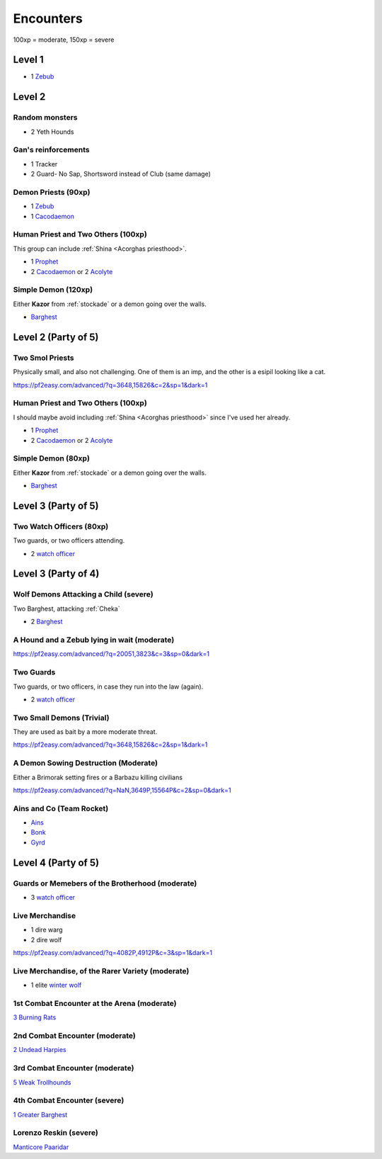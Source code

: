 Encounters
==========

100xp = moderate, 150xp = severe

Level 1
-------

- 1 Zebub_


Level 2
-------

Random monsters 
~~~~~~~~~~~~~~~~

- 2 Yeth Hounds


Gan's reinforcements
~~~~~~~~~~~~~~~~~~~~

- 1 Tracker
- 2 Guard- No Sap, Shortsword instead of Club (same damage)


Demon Priests (90xp)
~~~~~~~~~~~~~~~~~~~~

- 1 Zebub_
- 1 Cacodaemon_

.. _Zebub: https://pf2easy.com/index.php?id=6901&name=zebub_(accuser_devil)#!
.. _Cacodaemon: https://pf2easy.com/index.php?id=3588&name=cacodaemon_(harvester_daemon)

Human Priest and Two Others (100xp)
~~~~~~~~~~~~~~~~~~~~~~~~~~~~~~~~~~~

This group can include :ref:`Shina <Acorghas priesthood>`.

- 1 Prophet_
- 2 Cacodaemon_ or 2 Acolyte_

.. _Prophet: https://pf2easy.com/index.php?id=5659&name=prophet
.. _Acolyte: https://pf2easy.com/index.php?id=5658


Simple Demon (120xp)
~~~~~~~~~~~~~~~~~~~~

Either **Kazor** from :ref:`stockade` or a demon going over the walls.

- Barghest_ 

.. _barghest: https://pf2easy.com/index.php?id=3523&name=barghest

Level 2 (Party of 5)
--------------------

Two Smol Priests
~~~~~~~~~~~~~~~~

Physically small, and also not challenging. One of them is an imp, 
and the other is a esipil looking like a cat.

https://pf2easy.com/advanced/?q=3648,15826&c=2&sp=1&dark=1

Human Priest and Two Others (100xp)
~~~~~~~~~~~~~~~~~~~~~~~~~~~~~~~~~~~

I should maybe avoid including :ref:`Shina <Acorghas priesthood>` since
I've used her already.

- 1 Prophet_
- 2 Cacodaemon_ or 2 Acolyte_

Simple Demon (80xp)
~~~~~~~~~~~~~~~~~~~~

Either **Kazor** from :ref:`stockade` or a demon going over the walls.

- Barghest_ 


Level 3 (Party of 5)
--------------------

Two Watch Officers (80xp)
~~~~~~~~~~~~~~~~~~~~~~~~~

Two guards, or two officers attending.

- 2 `watch officer`_ 

.. _watch officer: https://pf2easy.com/index.php?id=5710&name=watch_officer&optional=optundefined

Level 3 (Party of 4)
--------------------

Wolf Demons Attacking a Child (severe)
~~~~~~~~~~~~~~~~~~~~~~~~~~~~~~~~~~~~~~

Two Barghest, attacking :ref:`Cheka`

- 2 Barghest_ 


A Hound and a Zebub lying in wait (moderate)
~~~~~~~~~~~~~~~~~~~~~~~~~~~~~~~~~~~~~~~~~~~~

https://pf2easy.com/advanced/?q=20051,3823&c=3&sp=0&dark=1

Two Guards
~~~~~~~~~~

Two guards, or two officers, in case they run into the law (again).

- 2 `watch officer`_ 


Two Small Demons (Trivial)
~~~~~~~~~~~~~~~~~~~~~~~~~~

They are used as bait by a more moderate threat.

https://pf2easy.com/advanced/?q=3648,15826&c=2&sp=1&dark=1

A Demon Sowing Destruction (Moderate)
~~~~~~~~~~~~~~~~~~~~~~~~~~~~~~~~~~~~~

Either a Brimorak setting fires or a Barbazu killing civilians

https://pf2easy.com/advanced/?q=NaN,3649P,15564P&c=2&sp=0&dark=1

Ains and Co (Team Rocket)
~~~~~~~~~~~~~~~~~~~~~~~~~

- Ains_
- Bonk_
- Gyrd_

.. _Ains: https://monster.pf2.tools/v/XRdP2757-ains-wind
.. _Bonk: https://pathbuilder2e.com/launch.html?build=258668
.. _Gyrd: https://monster.pf2.tools/v/rFXOR2c7

Level 4 (Party of 5)
--------------------


Guards or Memebers of the Brotherhood (moderate)
~~~~~~~~~~~~~~~~~~~~~~~~~~~~~~~~~~~~~~~~~~~~~~~~

- 3 `watch officer`_

Live Merchandise
~~~~~~~~~~~~~~~~

- 1 dire warg
- 2 dire wolf

https://pf2easy.com/advanced/?q=4082P,4912P&c=3&sp=1&dark=1


Live Merchandise, of the Rarer Variety (moderate)
~~~~~~~~~~~~~~~~~~~~~~~~~~~~~~~~~~~~~~~~~~~~~~~~~

- 1 elite `winter wolf`_

.. _winter wolf: https://pf2easy.com/index.php?id=4060&name=winter_wolf&CP=elite

1st Combat Encounter at the Arena (moderate)
~~~~~~~~~~~~~~~~~~~~~~~~~~~~~~~~~~~~~~~~~~~~

`3 Burning Rats <https://pf2easy.com/advanced/?q=3719,3719,3719&c=3&sp=0&dark=1>`_


2nd Combat Encounter (moderate)
~~~~~~~~~~~~~~~~~~~~~~~~~~~~~~~

`2 Undead Harpies <https://pf2easy.com/advanced/?q=15854W,15854&c=3&sp=0&dark=1>`_

3rd Combat Encounter (moderate)
~~~~~~~~~~~~~~~~~~~~~~~~~~~~~~~

`5 Weak Trollhounds <https://pf2easy.com/advanced/?q=10454,10454,10454,10454,10454&c=3&sp=0&dark=1>`_

4th Combat Encounter (severe)
~~~~~~~~~~~~~~~~~~~~~~~~~~~~~

`1 Greater Barghest <https://pf2easy.com/advanced/?q=3524&c=3&sp=0&dark=1#!>`_


Lorenzo Reskin (severe)
~~~~~~~~~~~~~~~~~~~~~~~

`Manticore Paaridar <https://2e.aonprd.com/Monsters.aspx?ID=1259>`_

